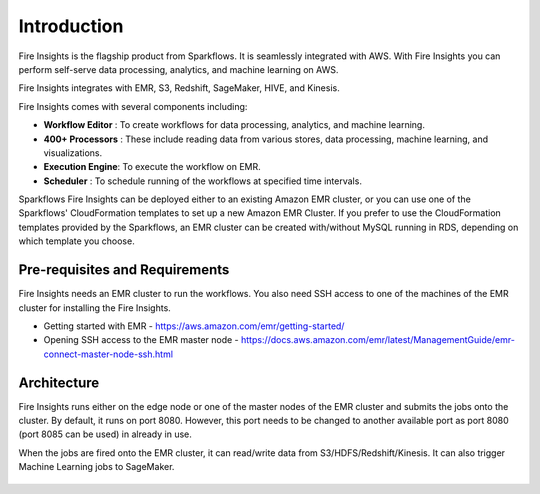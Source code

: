 Introduction
============

Fire Insights is the flagship product from Sparkflows. It is seamlessly integrated with AWS. With Fire Insights you can perform self-serve data processing, analytics, and machine learning on AWS.

Fire Insights integrates with EMR, S3, Redshift, SageMaker, HIVE, and Kinesis.

Fire Insights comes with several components including:

- **Workflow Editor** : To create workflows for data processing, analytics, and machine learning.
- **400+ Processors** : These include reading data from various stores, data processing, machine learning, and visualizations.
- **Execution Engine**: To execute the workflow on EMR.
- **Scheduler**       : To schedule running of the workflows at specified time intervals.

Sparkflows Fire Insights can be deployed either to an existing Amazon EMR cluster, or you can use one of the Sparkflows' CloudFormation templates to set up a new Amazon EMR Cluster. If you prefer to use the CloudFormation templates provided by the Sparkflows, an EMR cluster can be created with/without MySQL running in RDS, depending on which template you choose.


Pre-requisites and Requirements
--------------------------------

Fire Insights needs an EMR cluster to run the workflows. You also need SSH access to one of the machines of the EMR cluster for installing the Fire Insights. 

* Getting started with EMR - https://aws.amazon.com/emr/getting-started/
* Opening SSH access to the EMR master node - https://docs.aws.amazon.com/emr/latest/ManagementGuide/emr-connect-master-node-ssh.html


Architecture
------------

Fire Insights runs either on the edge node or one of the master nodes of the EMR cluster and submits the jobs onto the cluster. By default, it runs on port 8080. However, this port needs to be changed to another available port as port 8080 (port 8085 can be used) in already in use.

When the jobs are fired onto the EMR cluster, it can read/write data from S3/HDFS/Redshift/Kinesis. It can also trigger Machine Learning jobs to SageMaker.

.. figure:: ../_assets/aws/aws-architecture-1.png
   :alt: Architecture
   :align: center
   :width: 70%
